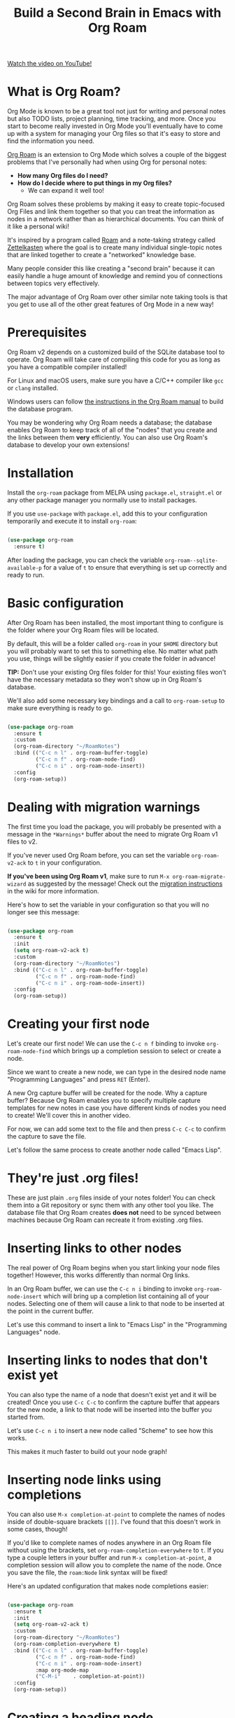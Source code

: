 #+title: Build a Second Brain in Emacs with Org Roam

[[https://youtube.com/watch/AyhPmypHDEw][Watch the video on YouTube!]]

* What is Org Roam?

Org Mode is known to be a great tool not just for writing and personal notes but also TODO lists, project planning, time tracking, and more.  Once you start to become really invested in Org Mode you'll eventually have to come up with a system for managing your Org files so that it's easy to store and find the information you need.

[[https://github.com/org-roam/org-roam][Org Roam]] is an extension to Org Mode which solves a couple of the biggest problems that I've personally had when using Org for personal notes:

- *How many Org files do I need?*
- *How do I decide where to put things in my Org files?*
  + We can expand it well too!

Org Roam solves these problems by making it easy to create topic-focused Org Files and link them together so that you can treat the information as nodes in a network rather than as hierarchical documents.  You can think of it like a personal wiki!

It's inspired by a program called [[https://roamresearch.com/][Roam]] and a note-taking strategy called [[https://www.orgroam.com/manual.html#A-Brief-Introduction-to-the-Zettelkasten-Method][Zettelkasten]] where the goal is to create many individual single-topic notes that are linked together to create a "networked" knowledge base.

Many people consider this like creating a "second brain" because it can easily handle a huge amount of knowledge and remind you of connections between topics very effectively.

The major advantage of Org Roam over other similar note taking tools is that you get to use all of the other great features of Org Mode in a new way!

* Prerequisites

Org Roam v2 depends on a customized build of the SQLite database tool to operate. Org Roam will take care of compiling this code for you as long as you have a compatible compiler installed!

For Linux and macOS users, make sure you have a C/C++ compiler like =gcc= or =clang= installed.

Windows users can follow [[https://www.orgroam.com/manual.html#C-Compiler][the instructions in the Org Roam manual]] to build the database program.

You may be wondering why Org Roam needs a database; the database enables Org Roam to keep track of all of the "nodes" that you create and the links between them *very* efficiently.  You can also use Org Roam's database to develop your own extensions!

* Installation

Install the =org-roam= package from MELPA using =package.el=, =straight.el= or any other package manager you normally use to install packages.

If you use =use-package= with =package.el=, add this to your configuration temporarily and execute it to install =org-roam=:

#+begin_src emacs-lisp

  (use-package org-roam
    :ensure t)

#+end_src

After loading the package, you can check the variable =org-roam--sqlite-available-p= for a value of =t= to ensure that everything is set up correctly and ready to run.

* Basic configuration

After Org Roam has been installed, the most important thing to configure is the folder where your Org Roam files will be located.

By default, this will be a folder called =org-roam= in your =$HOME= directory but you will probably want to set this to something else.  No matter what path you use, things will be slightly easier if you create the folder in advance!

*TIP:* Don't use your existing Org files folder for this!  Your existing files won't have the necessary metadata so they won't show up in Org Roam's database.

We'll also add some necessary key bindings and a call to =org-roam-setup= to make sure everything is ready to go.

#+begin_src emacs-lisp

  (use-package org-roam
    :ensure t
    :custom
    (org-roam-directory "~/RoamNotes")
    :bind (("C-c n l" . org-roam-buffer-toggle)
           ("C-c n f" . org-roam-node-find)
           ("C-c n i" . org-roam-node-insert))
    :config
    (org-roam-setup))

#+end_src

* Dealing with migration warnings

The first time you load the package, you will probably be presented with a message in the =*Warnings*= buffer about the need to migrate Org Roam v1 files to v2.

If you've never used Org Roam before, you can set the variable =org-roam-v2-ack= to =t= in your configuration.

*If you've been using Org Roam v1*, make sure to run =M-x org-roam-migrate-wizard= as suggested by the message!  Check out the [[https://github.com/org-roam/org-roam/wiki/Hitchhiker's-Rough-Guide-to-Org-roam-V2#migration-instructions][migration instructions]] in the wiki for more information.

Here's how to set the variable in your configuration so that you will no longer see this message:

#+begin_src emacs-lisp

  (use-package org-roam
    :ensure t
    :init
    (setq org-roam-v2-ack t)
    :custom
    (org-roam-directory "~/RoamNotes")
    :bind (("C-c n l" . org-roam-buffer-toggle)
           ("C-c n f" . org-roam-node-find)
           ("C-c n i" . org-roam-node-insert))
    :config
    (org-roam-setup))

#+end_src

* Creating your first node

Let's create our first node!  We can use the ~C-c n f~ binding to invoke =org-roam-node-find= which brings up a completion session to select or create a node.

Since we want to create a new node, we can type in the desired node name "Programming Languages" and press ~RET~ (Enter).

A new Org capture buffer will be created for the node.  Why a capture buffer?  Because Org Roam enables you to specify multiple capture templates for new notes in case you have different kinds of nodes you need to create!  We'll cover this in another video.

For now, we can add some text to the file and then press ~C-c C-c~ to confirm the capture to save the file.

Let's follow the same process to create another node called "Emacs Lisp".

* They're just .org files!

These are just plain =.org= files inside of your notes folder!  You can check them into a Git repository or sync them with any other tool you like.  The database file that Org Roam creates *does not* need to be synced between machines because Org Roam can recreate it from existing .org files.

* Inserting links to other nodes

The real power of Org Roam begins when you start linking your node files together!  However, this works differently than normal Org links.

In an Org Roam buffer, we can use the ~C-c n i~ binding to invoke =org-roam-node-insert= which will bring up a completion list containing all of your nodes.  Selecting one of them will cause a link to that node to be inserted at the point in the current buffer.

Let's use this command to insert a link to "Emacs Lisp" in the "Programming Languages" node.

* Inserting links to nodes that don't exist yet

You can also type the name of a node that doesn't exist yet and it will be created!  Once you use ~C-c C-c~ to confirm the capture buffer that appears for the new node, a link to that node will be inserted into the buffer you started from.

Let's use ~C-c n i~ to insert a new node called "Scheme" to see how this works.

This makes it much faster to build out your node graph!

* Inserting node links using completions

You can also use =M-x completion-at-point= to complete the names of nodes inside of double-square brackets =[[]]=.  I've found that this doesn't work in some cases, though!

If you'd like to complete names of nodes anywhere in an Org Roam file without using the brackets, set =org-roam-completion-everywhere= to =t=.  If you type a couple letters in your buffer and run =M-x completion-at-point=, a completion session will allow you to complete the name of the node.  Once you save the file, the =roam:Node= link syntax will be fixed!

Here's an updated configuration that makes node completions easier:

#+begin_src emacs-lisp

  (use-package org-roam
    :ensure t
    :init
    (setq org-roam-v2-ack t)
    :custom
    (org-roam-directory "~/RoamNotes")
    (org-roam-completion-everywhere t)
    :bind (("C-c n l" . org-roam-buffer-toggle)
           ("C-c n f" . org-roam-node-find)
           ("C-c n i" . org-roam-node-insert)
           :map org-mode-map
           ("C-M-i"    . completion-at-point))
    :config
    (org-roam-setup))

#+end_src

* Creating a heading node

One of the new features of Org Roam v2 is the ability to turn a top-level heading inside of a node file into its own unique node.  This can be helpful if some nodes don't really deserve their own files but you still want to link to them!

When you have your cursor in a top-level header in an Org Roam node buffer, run =M-x org-id-get-create= to assign an Org ID to the header.  You will now see that header's name in the list of nodes displayed by ~C-c n f~.

Let's create a top-level heading node called "Resources" in the "Emacs Lisp" node!

* Creating aliases for nodes

What happens if you have top-level heading nodes in multiple files which have the same name?

Let's create another top-level heading node called "Resources" in the "Scheme" node and use =org-id-get-create= to give it an ID.

Now if we use ~C-c n f~ to list all nodes, we see two "Resources" nodes in the list!  How can we tell them apart?

The way to solve this is to create an alias for one (or all) of the nodes with the same name.  If you put your cursor on a heading node or in a file node, you can run =M-x org-roam-alias-add=.  You will be prompted for the name of the alias to add.

If you check the node listing with ~C-c n f~ now, you will still see the duplicated "Resources" names, but the alias you added will also be in the list!

If you need to, you can add multiple aliases for a single node.

* Viewing backlinks for the current file

Once you've started creating a lot of nodes that are linked together, it might be very helpful to open the backlinks buffer to see which notes are linked to the node you are currently viewing.

Let's open the "Emacs Lisp" node and then press ~C-c n l~ to execute the =org-roam-buffer-toggle= command.  A new buffer called =*org-roam*= will be created in a new window.

Now any time you select a buffer for an Org Roam node, you will see the list of references to that node from any other nodes.  Since we're looking at the "Emacs Lisp" node, we can see a reference from the "Programming Languages" node!

Let's create another node called "System Crafters" and add links to both "Programming" and "Emacs Lisp" to see how it looks in the backlinks buffer for those nodes.

* What's next?

We've covered enough about Org Roam in this video so that you can start taking notes in a new way!  It's very satisfying to build up your personal knowledge base.

In later videos, we'll cover the following topics:

- Using capture templates to create Org Roam nodes
- Daily journalling and logging with the "dailies" feature
- Populating the Org Agenda with Org Roam files

... and more as Org Roam v2 develops!

In the meantime, check out the [[https://www.orgroam.com/manual.html][Org Roam Manual]] for more information on the features it provides.
